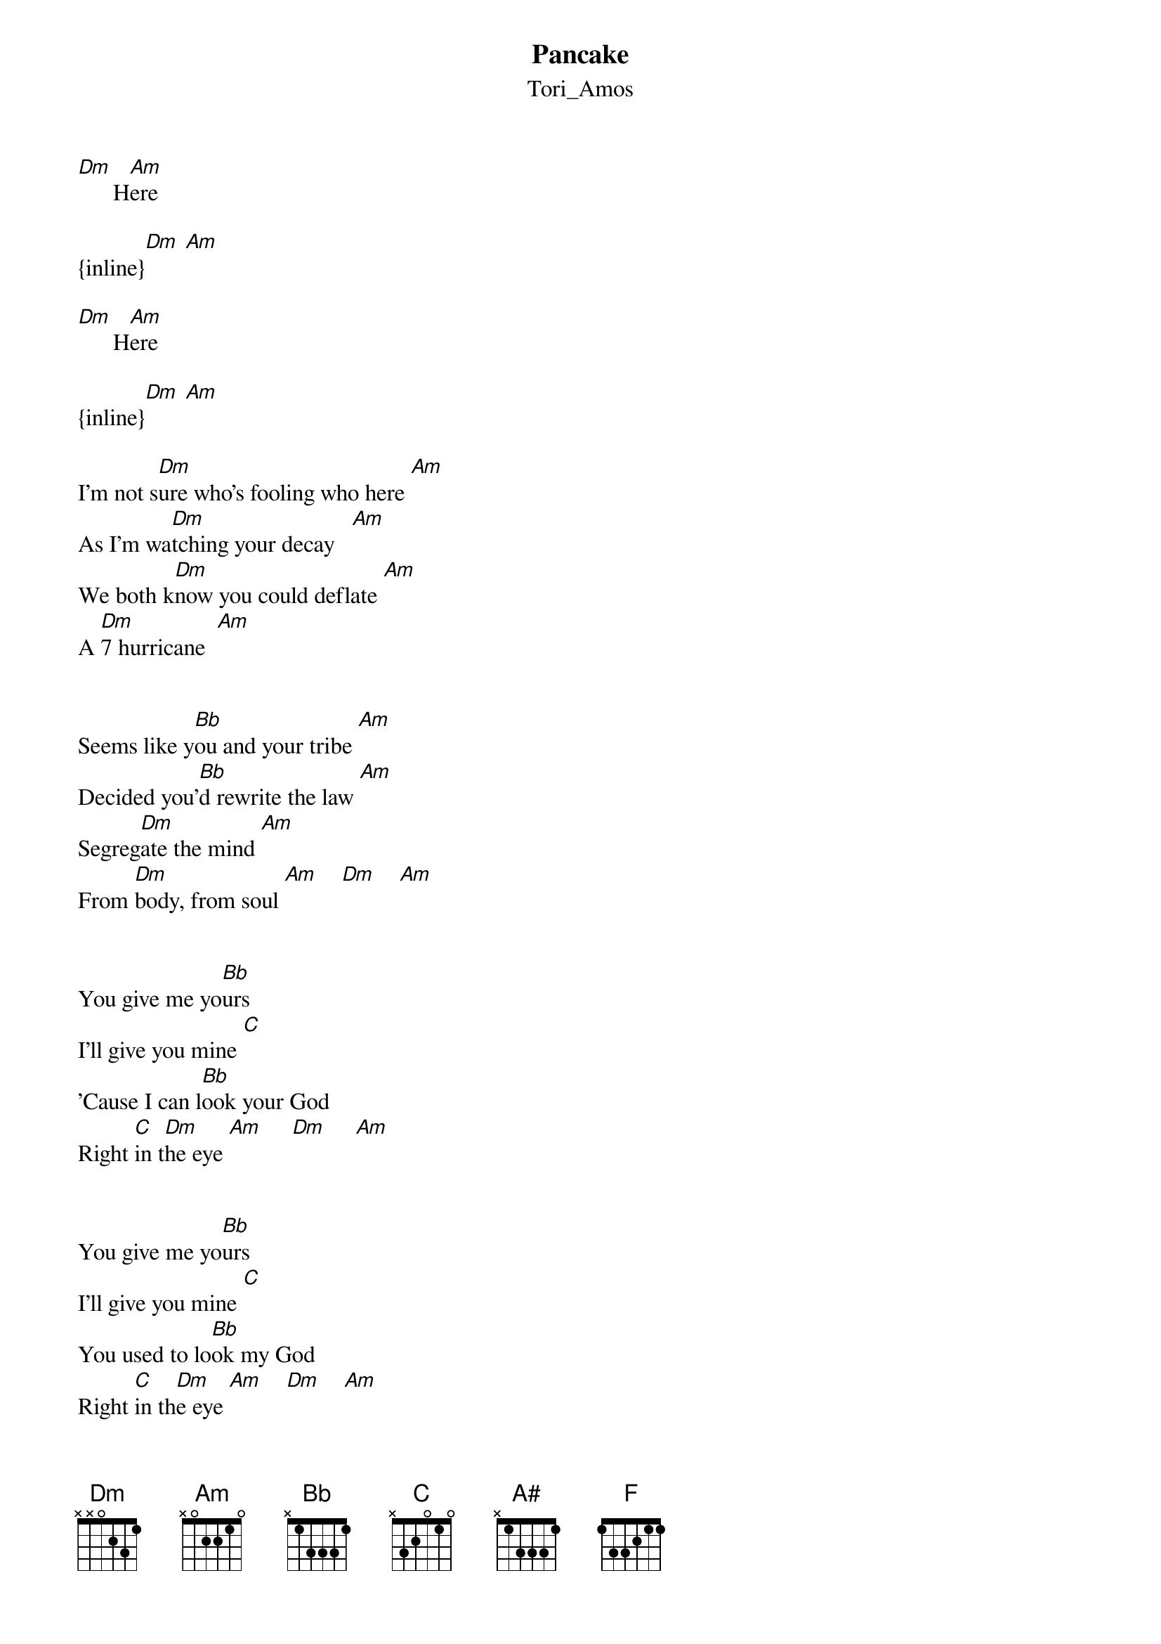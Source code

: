 {t: Pancake}
{st: Tori_Amos}
[Dm]      H[Am]ere

{inline}[Dm] [Am]

[Dm]      H[Am]ere

{inline}[Dm] [Am]

I'm not s[Dm]ure who's fooling who here [Am]
As I'm wa[Dm]tching your decay   [Am]
We both k[Dm]now you could deflate [Am]
A [Dm]7 hurricane  [Am]


Seems like y[Bb]ou and your tribe [Am]
Decided you'[Bb]d rewrite the law [Am]
Segreg[Dm]ate the mind [Am]
From [Dm]body, from soul [Am]    [Dm]    [Am]


You give me yo[Bb]urs
I'll give you mine [C]
'Cause I can l[Bb]ook your God
Right [C]in t[Dm]he eye [Am]     [Dm]     [Am]


You give me yo[Bb]urs
I'll give you mine [C]
You used to lo[Bb]ok my God
Right [C]in th[Dm]e eye [Am]    [Dm]    [Am]


I bel[Dm]ieve in defending [Am]
In what [Dm]we once stood for [Am]
It seems in [Dm]vogue to be a closet [Am]
Misog[Dm]ynist homophobe [Am]

A change of co[Bb]urse in our direction [Am]
A dash of trut[Bb]h spread thi[Am]nly   [Dm]    [Am]    [Dm]    [Am]

Like a f[Dm]lag on a pop star [Am]
On a [Dm]benzodiazepine   [Am]

You give me yo[Bb]urs
I'll give you mine [C]
'Cause I can l[Bb]ook your God
Right [C]in t[Dm]he eye [Am]     [Dm]     [Am]


You give me yo[Bb]urs
I'll give you mine [C]
You used to lo[Bb]ok my God
Right [C]in th[Dm]e eye [Am]    [Dm]    [Am]


Oh, Zi[A#]on pleas[F]e
Rem[Dm]ove your glove
A[A#]nd disp[F]el ev[Dm]ery trace  [A#]
Of [F]his spoken[Dm] word
That has lodged[A#] in my vo[F]rtex  [Dm]

{inline}[Dm]  [Am]  [Dm]  [Am]

I'm not s[Dm]ure who's fooling who here [Am]
As I'm wa[Dm]tching your decay   [Am]
We both k[Dm]now you could deflate [Am]
A [Dm]7 hurricane  [Am]

You could have s[Bb]pared her
Oh, but no [C]
Messiahs need p[Bb]eople dying
In their [C]name [Dm]    [Am]    [Dm]    [Am]

You could have s[Bb]pared her
Oh, but no [C]
Messiahs need p[Bb]eople dying
In their [C]name
You say, I or[Bb]dered you a pan[C]cake [Dm]    [Am]    [Dm]    [Am]

You say, I o[Dm]rdered you a panc[Am]ake  [Dm]

